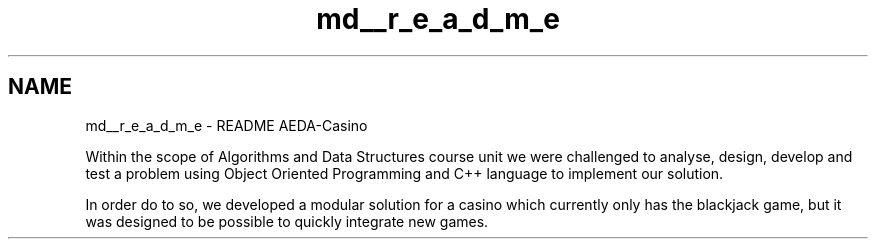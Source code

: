 .TH "md__r_e_a_d_m_e" 3 "Sun Nov 20 2016" "Version 1.0.0.0" "Aeda-Casino" \" -*- nroff -*-
.ad l
.nh
.SH NAME
md__r_e_a_d_m_e \- README 
AEDA-Casino
.PP
Within the scope of Algorithms and Data Structures course unit we were challenged to analyse, design, develop and test a problem using Object Oriented Programming and C++ language to implement our solution\&.
.PP
In order do to so, we developed a modular solution for a casino which currently only has the blackjack game, but it was designed to be possible to quickly integrate new games\&. 
